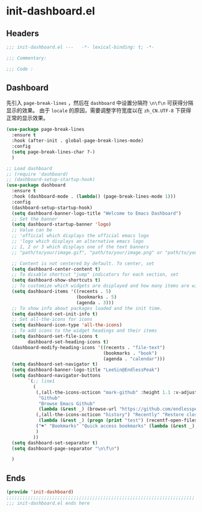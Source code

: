 * init-dashboard.el
:PROPERTIES:
:HEADER-ARGS: :tangle (concat temporary-file-directory "init-dashboard.el") :lexical t
:END:

** Headers
#+begin_src emacs-lisp
  ;;; init-dashboard.el ---   -*- lexical-binding: t; -*-

  ;;; Commentary:

  ;;; Code :
#+end_src

** Dashboard
先引入 =page-break-lines= ，然后在 =dashboard= 中设置分隔符 ~\n\f\n~ 可获得分隔显示的效果。
由于 =locale= 的原因，需要调整字符宽度以在 =zh_CN.UTF-8= 下获得正常的显示效果。
#+begin_src emacs-lisp
  (use-package page-break-lines
    :ensure t
    :hook (after-init . global-page-break-lines-mode)
    :config
    (setq page-break-lines-char ?-)
    )
#+end_src

#+begin_src emacs-lisp
  ;; Load dashboard
  ;; (require 'dashboard)
  ;; (dashboard-setup-startup-hook)
  (use-package dashboard
    :ensure t
    :hook (dashboard-mode . (lambda() (page-break-lines-mode 1)))
    :config
    (dashboard-setup-startup-hook)
    (setq dashboard-banner-logo-title "Welcome to Emacs Dashboard")
    ;; Set the banner
    (setq dashboard-startup-banner 'logo)
    ;; Value can be
    ;; 'official which displays the official emacs logo
    ;; 'logo which displays an alternative emacs logo
    ;; 1, 2 or 3 which displays one of the text banners
    ;; "path/to/your/image.gif", "path/to/your/image.png" or "path/to/your/text.txt" which displays whatever gif/image/text you would prefer

    ;; Content is not centered by default. To center, set
    (setq dashboard-center-content t)
    ;; To disable shortcut "jump" indicators for each section, set
    (setq dashboard-show-shortcuts t)
    ;; To customize which widgets are dsiplayed and how many items are willing to show
    (setq dashboard-items '((recents . 5)
                            (bookmarks . 5)
                            (agenda . 3)))
    ;; To show info about packages loaded and the init time.
    (setq dashboard-set-init-info t)
    ;; Set all-the-icons for icons
    (setq dashboard-icon-type 'all-the-icons)
    ;; To add icons to the widget headings and their items
    (setq dashboard-set-file-icons t
          dashboard-set-heading-icons t)
    (dashboard-modify-heading-icons '((recents . "file-text")
                                      (bookmarks . "book")
                                      (agenda . "calendar")))
    (setq dashboard-set-navigator t)
    (setq dashboard-banner-logo-title "LeeSin@EndlessPeak")
    (setq dashboard-navigator-buttons
          `(;; line1
            (
             (,(all-the-icons-octicon "mark-github" :height 1.1 :v-adjust 0.0)
              "Github"
              "Browse Emacs Github"
              (lambda (&rest _) (browse-url "https://github.com/endlesspeak/.emacs.d")))
             (,(all-the-icons-octicon "history") "Recently" "Restore closed buffers"
              (lambda (&rest _) (progn (print "test") (recentf-open-files))))
             ("⚑" "Bookmarks" "Quick access bookmarks" (lambda (&rest _) (bookmark-set)))   
             )
            ))
    (setq dashboard-set-separator t)
    (setq dashboard-page-separator "\n\f\n")

    )
#+end_src


** Ends
#+begin_src emacs-lisp
  (provide 'init-dashboard)
  ;;;;;;;;;;;;;;;;;;;;;;;;;;;;;;;;;;;;;;;;;;;;;;;;;;;;;;;;;;;;;;;;;;;;;;
  ;;; init-dashboard.el ends here
#+end_src

